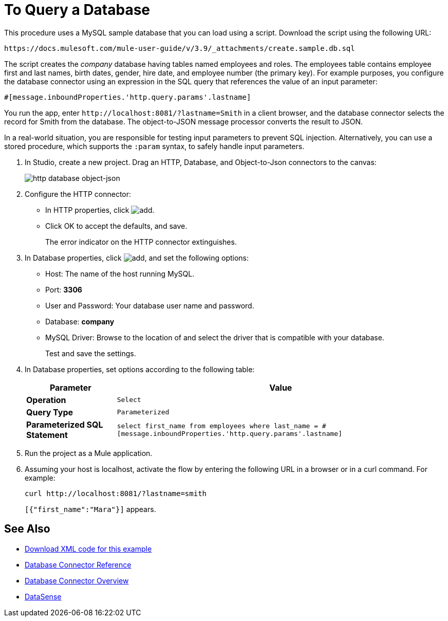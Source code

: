 = To Query a Database
:keywords: database connector, jdbc, anypoint studio, data base, connectors, mysql, stored procedure, sql, derby, oracle, stored procedure
:page-aliases: 3.9@mule-runtime::database-connector-examples.adoc

This procedure uses a MySQL sample database that you can load using a script. Download the script using the following URL:

`+https://docs.mulesoft.com/mule-user-guide/v/3.9/_attachments/create.sample.db.sql+`

The script creates the _company_ database having tables named employees and roles. The employees table contains employee first and last names, birth dates, gender, hire date, and employee number (the primary key). For example purposes, you configure the database connector using an expression in the SQL query that references the value of an input parameter:

`#[message.inboundProperties.'http.query.params'.lastname]`

You run the app, enter `+http://localhost:8081/?lastname=Smith+` in a client browser, and the database connector selects the record for Smith from the database. The object-to-JSON message processor converts the result to JSON.

In a real-world situation, you are responsible for testing input parameters to prevent SQL injection. Alternatively, you can use a stored procedure, which supports the `:param` syntax, to safely handle input parameters.

. In Studio, create a new project. Drag an HTTP, Database, and Object-to-Json connectors to the canvas:
+
image::database-dbtestflow.png[http database object-json]
+
. Configure the HTTP connector:
+
* In HTTP properties, click image:add-16x16.png[add].
* Click OK to accept the defaults, and save.
+
The error indicator on the HTTP connector extinguishes.
+
. In Database properties, click image:add-16x16.png[add], and set the following options:
* Host: The name of the host running MySQL.
* Port: *3306*
* User and Password: Your database user name and password.
* Database: *company*
* MySQL Driver: Browse to the location of and select the driver that is compatible with your database.
+
Test and save the settings.
+
. In Database properties, set options according to the following table:
+
[%header%autowidth.spread]
|===
|Parameter |Value
|*Operation* |`Select`
|*Query Type* |`Parameterized`
|*Parameterized SQL Statement* |`select first_name from employees where last_name = #[message.inboundProperties.'http.query.params'.lastname]`
|===
+
. Run the project as a Mule application.
. Assuming your host is localhost, activate the flow by entering the following URL in a browser or in a curl command. For example:
+
----
curl http://localhost:8081/?lastname=smith
----
+
`[{"first_name":"Mara"}]` appears.

== See Also

* link:{attachmentsdir}/query-database.xml.zip[Download XML code for this example]
* xref:database-connector-reference.adoc[Database Connector Reference]
* xref:index.adoc[Database Connector Overview]
* xref:6.x@studio::datasense.adoc[DataSense]
